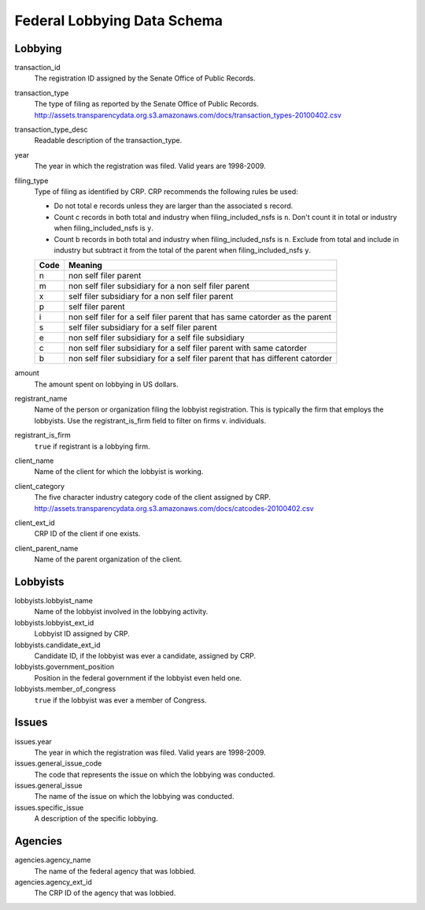 ==============================
 Federal Lobbying Data Schema 
==============================

Lobbying
========

transaction_id
	The registration ID assigned by the Senate Office of Public Records.

transaction_type
	The type of filing as reported by the Senate Office of Public Records.
	http://assets.transparencydata.org.s3.amazonaws.com/docs/transaction_types-20100402.csv

transaction_type_desc
	Readable description of the transaction_type.

year
	The year in which the registration was filed. Valid years are 1998-2009.
	
filing_type
	Type of filing as identified by CRP. CRP recommends the following rules be used:
	
	* Do not total e records unless they are larger than the associated s record.
	* Count c records in both total and industry when filing_included_nsfs is ``n``. Don't count it in total or industry when filing_included_nsfs is ``y``.
	* Count b records in both total and industry when filing_included_nsfs is ``n``. Exclude from total and include in industry but subtract it from the total of the parent when filing_included_nsfs ``y``.
	
	==== =============================================================================
	Code Meaning
	==== =============================================================================
	n    non self filer parent
	m    non self filer subsidiary for a non self filer parent
	x    self filer subsidiary for a non self filer parent
	p    self filer parent
	i    non self filer for a self filer parent that has same catorder as the parent
	s    self filer subsidiary for a self filer parent
	e    non self filer subsidiary for a self file subsidiary
	c    non self filer subsidiary for a self filer parent with same catorder
	b    non self filer subsidiary for a self filer parent that has different catorder
	==== =============================================================================

amount
    The amount spent on lobbying in US dollars.

registrant_name
	Name of the person or organization filing the lobbyist registration. This is typically the firm that employs the lobbyists. Use the registrant_is_firm field to filter on firms v. individuals.
	
registrant_is_firm
	``true`` if registrant is a lobbying firm.

client_name
	Name of the client for which the lobbyist is working.

client_category
	The five character industry category code of the client assigned by CRP.
	http://assets.transparencydata.org.s3.amazonaws.com/docs/catcodes-20100402.csv
	
client_ext_id
	CRP ID of the client if one exists.

client_parent_name
	Name of the parent organization of the client.

Lobbyists
=========

lobbyists.lobbyist_name
	Name of the lobbyist involved in the lobbying activity.

lobbyists.lobbyist_ext_id
	Lobbyist ID assigned by CRP.

lobbyists.candidate_ext_id
	Candidate ID, if the lobbyist was ever a candidate, assigned by CRP.

lobbyists.government_position
	Position in the federal government if the lobbyist even held one.

lobbyists.member_of_congress
	``true`` if the lobbyist was ever a member of Congress.

Issues
======

issues.year
	The year in which the registration was filed. Valid years are 1998-2009.

issues.general_issue_code
	The code that represents the issue on which the lobbying was conducted.
	
issues.general_issue
	The name of the issue on which the lobbying was conducted.
	
issues.specific_issue
	A description of the specific lobbying.

Agencies
========

agencies.agency_name
	The name of the federal agency that was lobbied.

agencies.agency_ext_id
	The CRP ID of the agency that was lobbied.